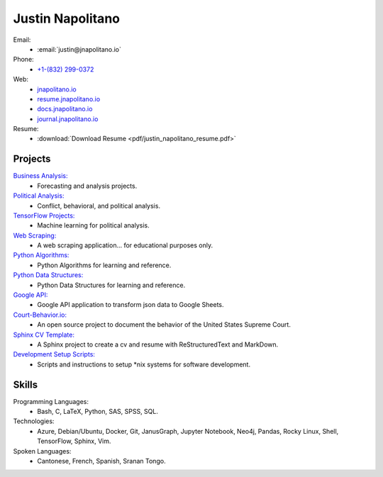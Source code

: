 
.. _resume_header: 

Justin Napolitano
***************************

.. raw:: html

    <hr style="height:2px;border-width:0;color:gray;background-color:gray">
  
   



Email:
    * :email:`justin@jnapolitano.io`

Phone:
    * `+1-(832) 299-0372 <tel:+1-832-299-0372>`_

Web:
    * `jnapolitano.io <https://jnapolitano.io>`_
    * `resume.jnapolitano.io <https://resume.jnapolitano.io>`_
    * `docs.jnapolitano.io <https://docs.jnapolitano.io>`_
    * `journal.jnapolitano.io <https://journal.jnapolitano.io>`__
  
Resume:
    * :download:`Download Resume <pdf/justin_napolitano_resume.pdf>`



Projects
#########

.. raw:: html

    <hr style="height:2px;border-width:0;color:gray;background-color:gray">
   

`Business Analysis: <https://docs.jnapolitano.io/parts/analysis/business-analysis/index.html>`__ 
    * Forecasting and analysis projects.

`Political Analysis: <https://docs.jnapolitano.io/parts/analysis/political-analysis/index.html>`__   
    * Conflict, behavioral, and political analysis.

`TensorFlow Projects: <https://docs.jnapolitano.io/parts/ml-ai/index.html>`__
    * Machine learning for political analysis. 

`Web Scraping: <https://docs.jnapolitano.io/parts/data/web-scraping/index.html>`__
    * A web scraping application... for educational purposes only.  

`Python Algorithms: <https://docs.jnapolitano.io/parts/reference/algorithms/index.html>`__
    * Python Algorithms for learning and reference.

`Python Data Structures: <https://docs.jnapolitano.io/parts/reference/data-structures/python/index.html>`__
    * Python Data Structures for learning and reference.

`Google API: <https://docs.jnapolitano.io/parts/python-development/google/index.html>`__
    * Google API application to transform json data to Google Sheets.

`Court-Behavior.io: <https://court-behavior.io>`_
    * An open source project to document the behavior of the United States Supreme Court.  

`Sphinx CV Template: <https://docs.jnapolitano.io/parts/reference/build-this-site/index.html>`__
    * A Sphinx project to create a cv and resume with ReStructuredText and MarkDown.

`Development Setup Scripts: <https://docs.jnapolitano.io/parts/reference/configuration/index.html>`__
    * Scripts and instructions to setup \*nix systems for software development.



Skills
#####################

.. raw:: html

    <hr style="height:2px;border-width:0;color:gray;background-color:gray">


Programming Languages:
    * Bash, C, LaTeX, Python, SAS, SPSS, SQL.

Technologies:
   *  Azure, Debian/Ubuntu, Docker, Git, JanusGraph, Jupyter Notebook, Neo4j, Pandas, Rocky Linux, Shell, TensorFlow, Sphinx, Vim.

Spoken Languages:
    * Cantonese, French, Spanish, Sranan Tongo.

